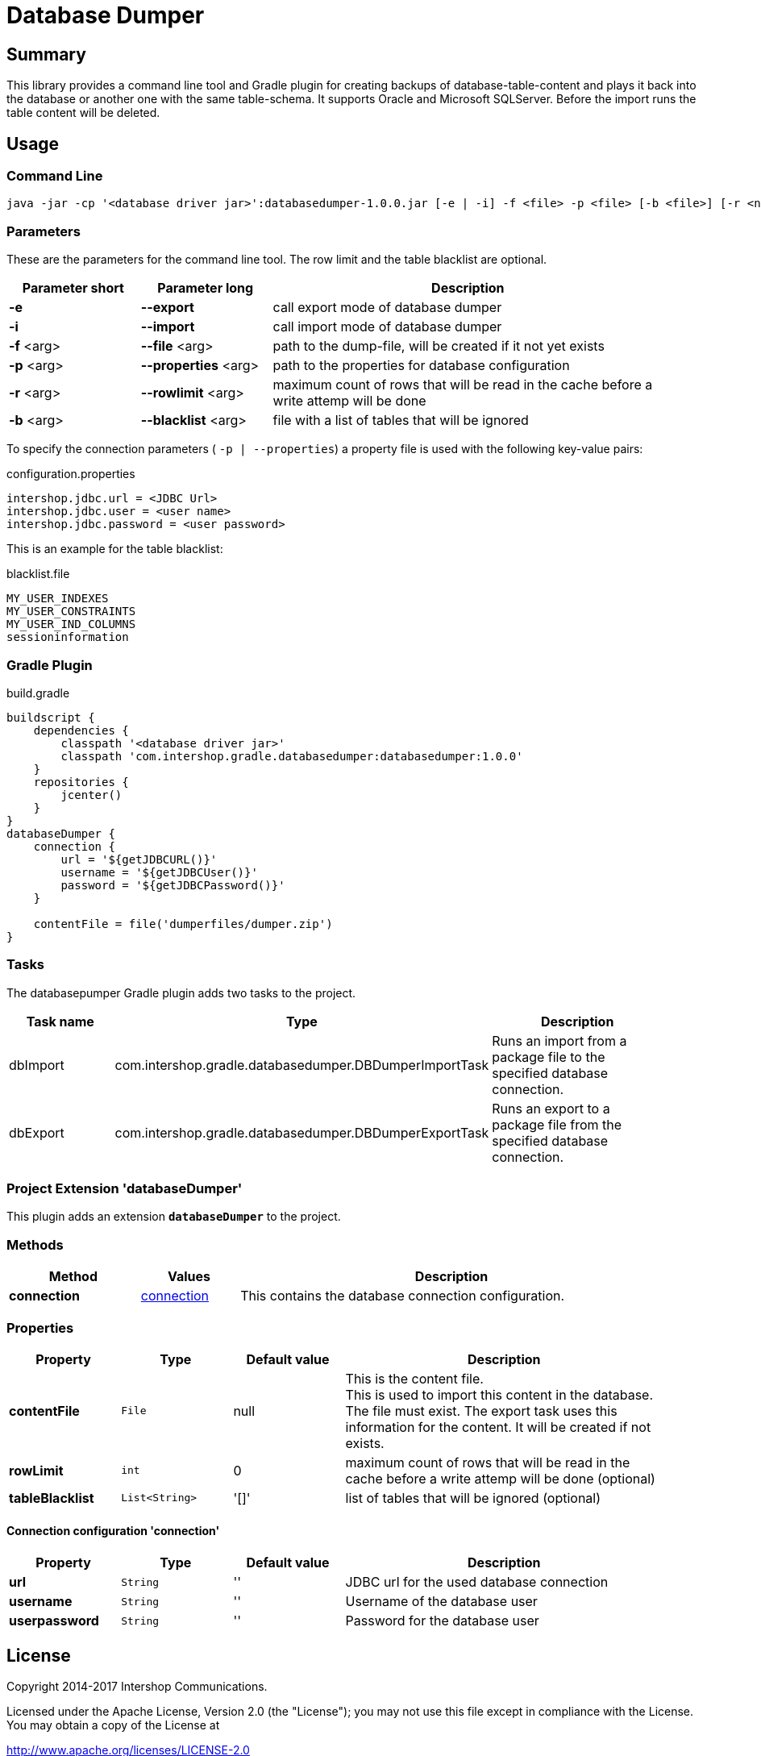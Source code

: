 = Database Dumper
:latestRevision: 1.0.0

== Summary
This library provides a command line tool and Gradle plugin for creating backups of database-table-content and plays
it back into the database or another one with the same table-schema. It supports Oracle and Microsoft SQLServer.
Before the import runs the table content will be deleted.

== Usage
=== Command Line
[source,shell]
[subs=+attributes]
----
java -jar -cp '<database driver jar>':databasedumper-{latestRevision}.jar [-e | -i] -f <file> -p <file> [-b <file>] [-r <number>]
----

=== Parameters
These are the parameters for the command line tool. The row limit and the table blacklist are optional.

[cols="20%,20%,60%", width="95%", options="header"]
|===
|Parameter short | Parameter long | Description
|*-e* |**--export **| call export mode of database dumper
|*-i* |**--import **| call import mode of database dumper
|*-f* <arg>|**--file** <arg>| path to the dump-file, will be created if it not yet exists
|*-p* <arg>|**--properties** <arg>| path to the properties for database configuration
|*-r* <arg>|**--rowlimit** <arg>| maximum count of rows that will be read in the cache before a write attemp will be done
|*-b* <arg>|**--blacklist** <arg>| file with a list of tables that will be ignored
|===

To specify the connection parameters ( `-p | --properties`) a property file is used with the following key-value pairs:
[source,properties]
[subs=+attributes]
.configuration.properties
----
intershop.jdbc.url = <JDBC Url>
intershop.jdbc.user = <user name>
intershop.jdbc.password = <user password>
----

This is an example for the table blacklist:
[source,text]
[subs=+attributes]
.blacklist.file
----
MY_USER_INDEXES
MY_USER_CONSTRAINTS
MY_USER_IND_COLUMNS
sessioninformation
----

=== Gradle Plugin

[source,groovy]
[subs=+attributes]
.build.gradle
----
buildscript {
    dependencies {
        classpath '<database driver jar>'
        classpath 'com.intershop.gradle.databasedumper:databasedumper:{latestRevision}'
    }
    repositories {
        jcenter()
    }
}
databaseDumper {
    connection {
        url = '${getJDBCURL()}'
        username = '${getJDBCUser()}'
        password = '${getJDBCPassword()}'
    }

    contentFile = file('dumperfiles/dumper.zip')
}
----

=== Tasks
The databasepumper Gradle plugin adds two tasks to the project.

[cols="25%,30%,45%", width="95%", options="header"]
|===
|Task name          |Type |Description
|dbImport   |com.intershop.gradle.databasedumper.DBDumperImportTask | Runs an import from a package file to the specified database connection.
|dbExport   |com.intershop.gradle.databasedumper.DBDumperExportTask | Runs an export to a package file from the specified database connection.
|===

=== Project Extension 'databaseDumper'
This plugin adds an extension *`databaseDumper`* to the project.

=== Methods
[cols="20%,15%,65%", width="95%", options="header"]
|===
|Method | Values | Description
|*connection* |<<connection, connection>> | This contains the database connection configuration.
|===

=== Properties

[cols="17%,17%,17%,49%", width="95%", options="header"]
|===
|Property | Type | Default value | Description
|*contentFile*   |`File`| null | This is the content file. +
This is used to import this content in the database. The file must exist.
The export task uses this information for the content. It will be created if not exists.
|*rowLimit*   |`int`| 0 | maximum count of rows that will be read in the cache before a write attemp will be done (optional)
|*tableBlacklist*   |`List<String>`| '[]' | list of tables that will be ignored (optional)
|===

==== [[connection]]Connection configuration 'connection'
[cols="17%,17%,17%,49%", width="95%", options="header"]
|===
|Property | Type | Default value | Description
|*url*   |`String`| '' | JDBC url for the used database connection
|*username*   |`String`| '' | Username of the database user
|*userpassword*   |`String`| '' | Password for the database user
|===

== License

Copyright 2014-2017 Intershop Communications.

Licensed under the Apache License, Version 2.0 (the "License"); you may not use this file except in compliance with the License. You may obtain a copy of the License at

http://www.apache.org/licenses/LICENSE-2.0

Unless required by applicable law or agreed to in writing, software distributed under the License is distributed on an "AS IS" BASIS, WITHOUT WARRANTIES OR CONDITIONS OF ANY KIND, either express or implied. See the License for the specific language governing permissions and limitations under the License.

